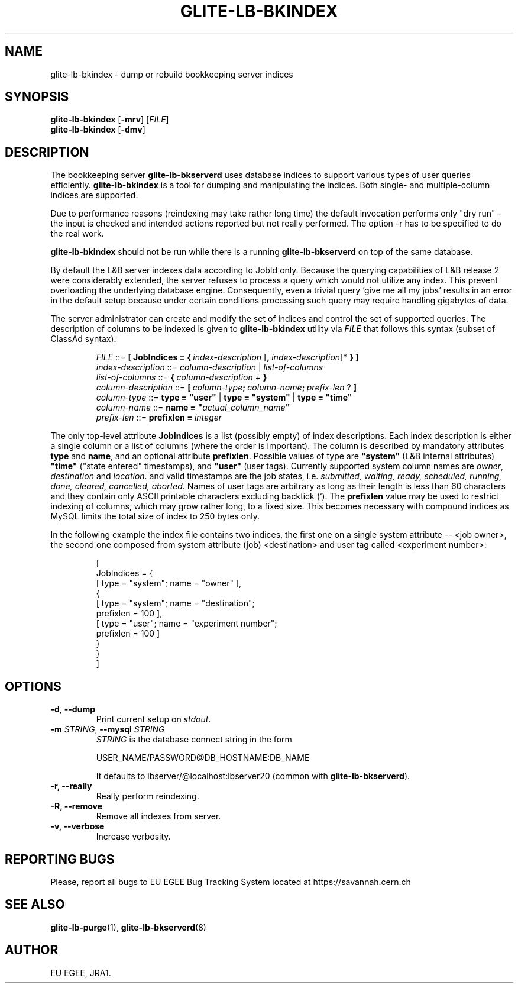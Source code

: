 .TH GLITE-LB-BKINDEX 8 "April 2008" "EU EGEE Project" "Logging&Bookkeeping"

.SH NAME
glite-lb-bkindex - dump or rebuild bookkeeping server indices

.SH SYNOPSIS
.B glite-lb-bkindex
.RB [\| -mrv\| ] 
.RI [ FILE ]
.br
.B glite-lb-bkindex
.RB [\| -dmv\| ] 


.SH DESCRIPTION
The bookkeeping server
.B glite-lb-bkserverd
uses database indices to support various types of user queries efficiently.
.B glite-lb-bkindex 
is a tool for dumping and manipulating the indices.
Both single- and multiple-column indices are supported.

Due to performance reasons (reindexing may take rather long time)
the default invocation performs only "dry run" - the input is checked and intended actions
reported but not really performed.
The option -r has to be specified to do the real work.

.B glite-lb-bkindex
should not be run while there is a running 
.B glite-lb-bkserverd
on top of the same database.

.PP
By default the L&B server indexes data according to JobId only. Because
the querying capabilities of L&B release 2 were considerably extended,
the server refuses to process a query which would not utilize any index.
This prevent overloading the underlying database engine. Consequently, even a trivial query 'give me all my jobs' results in an error in the default setup  because under certain conditions processing such query may require handling gigabytes of data.

.PP
The server administrator can create and modify the set of indices and control the set of supported queries. The description of columns to be indexed is given to 
.B glite-lb-bkindex
utility via 
.I FILE
that  follows this syntax (subset of ClassAd syntax):

.PP
.IP
.I FILE
::= 
.BI [\ JobIndices\ =\ {\  index-description\ \fR[\fP ,\  index-description\fR]*\fP
.B  } ]
.br
.I index-description
::= 
.I column-description \fR|\fP list-of-columns
.br
.I list-of-columns 
::= 
.BI {\  column-description\ \fR+\fP\  }
.br
.I column-description 
::= 
.BI [\  column-type ;\  column-name ;\  prefix-len\  \fR?\fP\ ]
.br
.I column-type 
::= 
.B type = """user""" \fR|\fP type = """system""" \fR|\fP type = """time"""
.br
.I column-name 
::= 
.B name = """\fIactual_column_name\fP"""
.br
.I prefix-len 
::= 
.BI prefixlen\ =\  integer

.PP
The only top-level attribute 
.B JobIndices
is a list (possibly empty) of index descriptions. Each index description is either a single column or a list of columns (where the order is important). The column is described by mandatory attributes 
.B type 
and 
.B name\fR,\fP
and an optional attribute 
.B prefixlen\fR.\fP 
Possible values of type are 
.B """system"""
(L&B internal attributes)
.B """time"""
("state entered" timestamps), and  
.B """user"""
(user tags).
Currently supported system column names are 
.I owner\fR,\fP destination \fRand\fP location\fR.\fP
and valid timestamps are the job states, i.e.
.I submitted, waiting, ready, scheduled, running, done, cleared, cancelled, aborted\fR.
Names of user tags are arbitrary as long as their length is less than 60 characters and they contain only ASCII printable characters excluding backtick (`).
The
.B prefixlen
value may be used to restrict indexing of columns, which may grow rather long, to a fixed size. This becomes necessary with compound indices as MySQL limits the total size of index to 250 bytes only.

.PP
In the following example the index file contains two indices, the first
one on a single system attribute -- <job owner>, the second one composed
from system attribute (job) <destination> and user tag called <experiment number>:

.IP
[
.br
\ \ JobIndices = {
.br
\ \ \ \ [ type = "system"; name = "owner" ],
.br
\ \ \ \ {
.br
\ \ \ \ \ \ [ type = "system"; name = "destination";
.br
\ \ \ \ \ \ \ \ prefixlen = 100 ],
.br
\ \ \ \ \ \ [ type = "user"; name = "experiment number"; 
.br
\ \ \ \ \ \ \ \ prefixlen = 100 ] 
.br
\ \ \ \ }
.br
\ \ }
.br
]

.SH OPTIONS
.TP
.B "-d\fR,\fP --dump"
Print current setup on
.I stdout\fR.\fP

.TP
.BI \-m " STRING" "\fR,\fP --mysql " STRING
.I STRING
is the database connect string in the form

USER_NAME/PASSWORD@DB_HOSTNAME:DB_NAME

It defaults to lbserver/@localhost:lbserver20 (common with
.B glite-lb-bkserverd\fR).

.TP
.B "-r, --really"
Really perform reindexing.

.TP
.B "-R, --remove"
Remove all indexes from server.

.TP
.B "-v, --verbose"
Increase verbosity.


.\".SH USAGE
.\" Add any additional description here

.PP

.SH REPORTING BUGS
Please, report all bugs to EU EGEE Bug Tracking System located at https://savannah.cern.ch

.SH SEE ALSO
.B glite-lb-purge\fR(1),\fP glite-lb-bkserverd\fR(8)

.SH AUTHOR
EU EGEE, JRA1.
